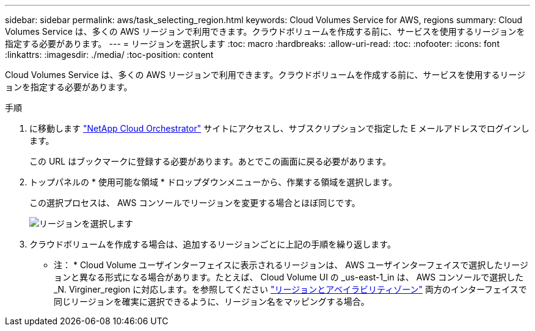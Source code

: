 ---
sidebar: sidebar 
permalink: aws/task_selecting_region.html 
keywords: Cloud Volumes Service for AWS, regions 
summary: Cloud Volumes Service は、多くの AWS リージョンで利用できます。クラウドボリュームを作成する前に、サービスを使用するリージョンを指定する必要があります。 
---
= リージョンを選択します
:toc: macro
:hardbreaks:
:allow-uri-read: 
:toc: 
:nofooter: 
:icons: font
:linkattrs: 
:imagesdir: ./media/
:toc-position: content


[role="lead"]
Cloud Volumes Service は、多くの AWS リージョンで利用できます。クラウドボリュームを作成する前に、サービスを使用するリージョンを指定する必要があります。

.手順
. に移動します https://cds-aws-bundles.netapp.com/storage/volumes["NetApp Cloud Orchestrator"^] サイトにアクセスし、サブスクリプションで指定した E メールアドレスでログインします。
+
この URL はブックマークに登録する必要があります。あとでこの画面に戻る必要があります。

. トップパネルの * 使用可能な領域 * ドロップダウンメニューから、作業する領域を選択します。
+
この選択プロセスは、 AWS コンソールでリージョンを変更する場合とほぼ同じです。

+
image::diagram_selecting_region.png[リージョンを選択します]

. クラウドボリュームを作成する場合は、追加するリージョンごとに上記の手順を繰り返します。


* 注： * Cloud Volume ユーザインターフェイスに表示されるリージョンは、 AWS ユーザインターフェイスで選択したリージョンと異なる形式になる場合があります。たとえば、 Cloud Volume UI の _us-east-1_in は、 AWS コンソールで選択した _N. Virginer_region に対応します。を参照してください https://docs.aws.amazon.com/AmazonRDS/latest/UserGuide/Concepts.RegionsAndAvailabilityZones.html["リージョンとアベイラビリティゾーン"^] 両方のインターフェイスで同じリージョンを確実に選択できるように、リージョン名をマッピングする場合。
